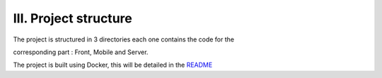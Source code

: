 III. **Project structure** 
=========================

The project is structured in 3 directories each one contains the code for the  

corresponding part : Front, Mobile and Server. 

The project is built using Docker, this will be detailed in the `README <https://github.com/EpitechPromo2025/B-DEV-500-COT-5-2-area-yemalin.agbangla/blob/master/Docs/README.md>`_

